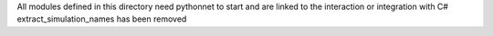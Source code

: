 All modules defined in this directory need pythonnet to start and are linked to the interaction or integration with C#
extract_simulation_names has been removed